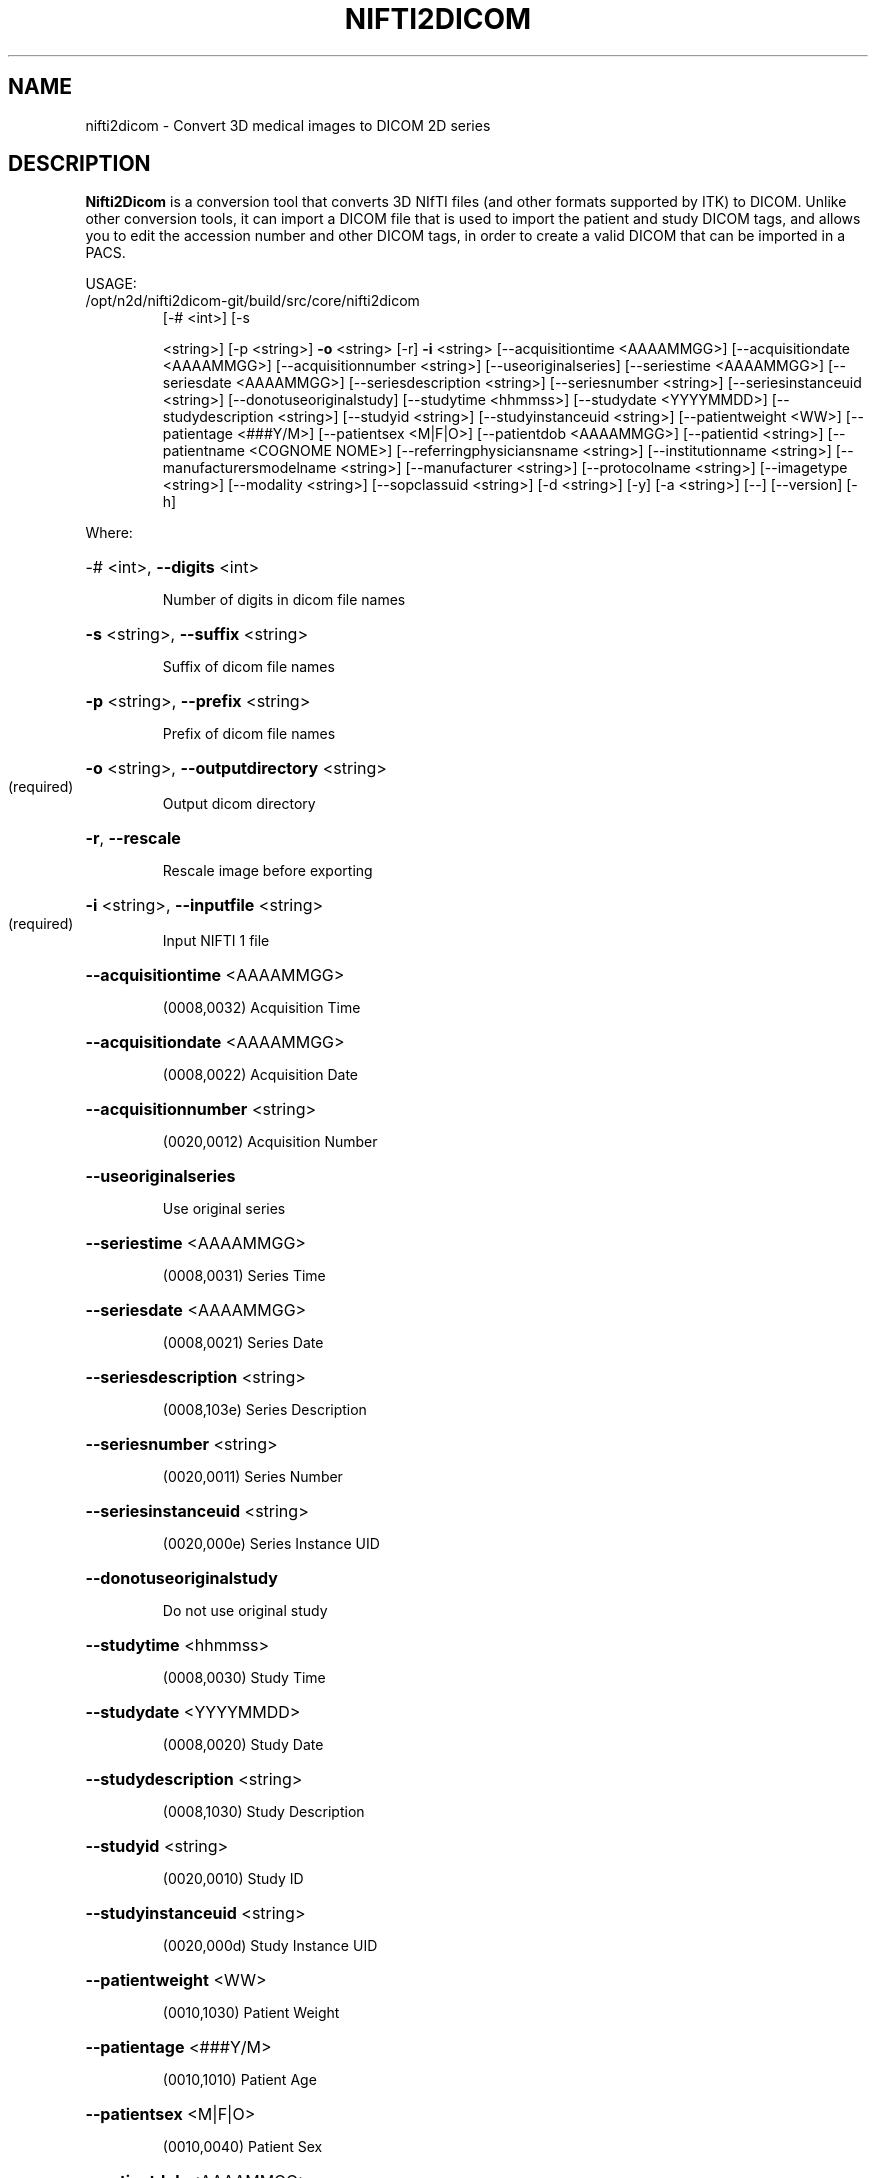.\" DO NOT MODIFY THIS FILE!  It was generated by help2man 1.40.10.
.TH NIFTI2DICOM "1" "June 2012" "nifti2dicom 0.4.3" "User Commands"
.SH NAME
nifti2dicom - Convert 3D medical images to DICOM 2D series
.SH DESCRIPTION
.B Nifti2Dicom
is a conversion tool that converts 3D NIfTI files (and other
formats supported by ITK) to DICOM.
Unlike other conversion tools, it can import a DICOM file that is used
to import the patient and study DICOM tags, and allows you to edit the
accession number and other DICOM tags, in order to create a valid DICOM
that can be imported in a PACS.
.PP
USAGE:
.TP
/opt/n2d/nifti2dicom\-git/build/src/core/nifti2dicom
[\-# <int>] [\-s
.IP
<string>] [\-p <string>] \fB\-o\fR <string>
[\-r] \fB\-i\fR <string> [\-\-acquisitiontime
<AAAAMMGG>] [\-\-acquisitiondate
<AAAAMMGG>] [\-\-acquisitionnumber
<string>] [\-\-useoriginalseries]
[\-\-seriestime <AAAAMMGG>]
[\-\-seriesdate <AAAAMMGG>]
[\-\-seriesdescription <string>]
[\-\-seriesnumber <string>]
[\-\-seriesinstanceuid <string>]
[\-\-donotuseoriginalstudy]
[\-\-studytime <hhmmss>] [\-\-studydate
<YYYYMMDD>] [\-\-studydescription
<string>] [\-\-studyid <string>]
[\-\-studyinstanceuid <string>]
[\-\-patientweight <WW>]
[\-\-patientage <###Y/M>]
[\-\-patientsex <M|F|O>]
[\-\-patientdob <AAAAMMGG>]
[\-\-patientid <string>]
[\-\-patientname <COGNOME NOME>]
[\-\-referringphysiciansname
<string>] [\-\-institutionname
<string>] [\-\-manufacturersmodelname
<string>] [\-\-manufacturer <string>]
[\-\-protocolname <string>]
[\-\-imagetype <string>] [\-\-modality
<string>] [\-\-sopclassuid <string>]
[\-d <string>] [\-y] [\-a <string>]
[\-\-] [\-\-version] [\-h]
.PP
Where:
.HP
\-# <int>,  \fB\-\-digits\fR <int>
.IP
Number of digits in dicom file names
.HP
\fB\-s\fR <string>,  \fB\-\-suffix\fR <string>
.IP
Suffix of dicom file names
.HP
\fB\-p\fR <string>,  \fB\-\-prefix\fR <string>
.IP
Prefix of dicom file names
.HP
\fB\-o\fR <string>,  \fB\-\-outputdirectory\fR <string>
.TP
(required)
Output dicom directory
.HP
\fB\-r\fR,  \fB\-\-rescale\fR
.IP
Rescale image before exporting
.HP
\fB\-i\fR <string>,  \fB\-\-inputfile\fR <string>
.TP
(required)
Input NIFTI 1 file
.HP
\fB\-\-acquisitiontime\fR <AAAAMMGG>
.IP
(0008,0032) Acquisition Time
.HP
\fB\-\-acquisitiondate\fR <AAAAMMGG>
.IP
(0008,0022) Acquisition Date
.HP
\fB\-\-acquisitionnumber\fR <string>
.IP
(0020,0012) Acquisition Number
.HP
\fB\-\-useoriginalseries\fR
.IP
Use original series
.HP
\fB\-\-seriestime\fR <AAAAMMGG>
.IP
(0008,0031) Series Time
.HP
\fB\-\-seriesdate\fR <AAAAMMGG>
.IP
(0008,0021) Series Date
.HP
\fB\-\-seriesdescription\fR <string>
.IP
(0008,103e) Series Description
.HP
\fB\-\-seriesnumber\fR <string>
.IP
(0020,0011) Series Number
.HP
\fB\-\-seriesinstanceuid\fR <string>
.IP
(0020,000e) Series Instance UID
.HP
\fB\-\-donotuseoriginalstudy\fR
.IP
Do not use original study
.HP
\fB\-\-studytime\fR <hhmmss>
.IP
(0008,0030) Study Time
.HP
\fB\-\-studydate\fR <YYYYMMDD>
.IP
(0008,0020) Study Date
.HP
\fB\-\-studydescription\fR <string>
.IP
(0008,1030) Study Description
.HP
\fB\-\-studyid\fR <string>
.IP
(0020,0010) Study ID
.HP
\fB\-\-studyinstanceuid\fR <string>
.IP
(0020,000d) Study Instance UID
.HP
\fB\-\-patientweight\fR <WW>
.IP
(0010,1030) Patient Weight
.HP
\fB\-\-patientage\fR <###Y/M>
.IP
(0010,1010) Patient Age
.HP
\fB\-\-patientsex\fR <M|F|O>
.IP
(0010,0040) Patient Sex
.HP
\fB\-\-patientdob\fR <AAAAMMGG>
.IP
(0010,0030) Patient Date of Birth
.HP
\fB\-\-patientid\fR <string>
.IP
(0010,0020) Patient ID
.HP
\fB\-\-patientname\fR <COGNOME NOME>
.IP
(0010,0010) Patient Name
.HP
\fB\-\-referringphysiciansname\fR <string>
.IP
(0008,0090) Referring Physician's Name
.HP
\fB\-\-institutionname\fR <string>
.IP
(0008,0080) Institution Name
.HP
\fB\-\-manufacturersmodelname\fR <string>
.IP
(0008,1090) Manufacturer's Model Name
.HP
\fB\-\-manufacturer\fR <string>
.IP
(0008,0070) Manufacturer
.HP
\fB\-\-protocolname\fR <string>
.IP
(0018,1030) Protocol Name
.HP
\fB\-\-imagetype\fR <string>
.IP
(0008,0008) Image Type
.HP
\fB\-\-modality\fR <string>
.IP
(0008,0060) Modality
.HP
\fB\-\-sopclassuid\fR <string>
.IP
(0008,0016) SOP Class UID
.HP
\fB\-d\fR <string>,  \fB\-\-dicomheaderfile\fR <string>
.IP
File containing DICOM header to import
.HP
\fB\-y\fR,  \fB\-\-yes\fR
.IP
Do not prompt for Accession Number Warning
.HP
\fB\-a\fR <string>,  \fB\-\-accessionnumber\fR <string>
.IP
(0008,0050) Accession Number
.HP
\fB\-\-\fR,  \fB\-\-ignore_rest\fR
.IP
Ignores the rest of the labeled arguments following this flag.
.HP
\fB\-\-version\fR
.IP
Displays version information and exits.
.HP
\fB\-h\fR,  \fB\-\-help\fR
.IP
Displays usage information and exits.
.IP
Converts NIfTI1 images to DICOM
.SH AUTHORS
.B Nifti2Dicom
was primarily written by Daniele E. Domenichelli and Gabriele Arnulfo.
.SH "SEE ALSO"
Full documentation for the
.B nifti2dicom
package is stored at https://github.com/biolab-unige/nifti2dicom
